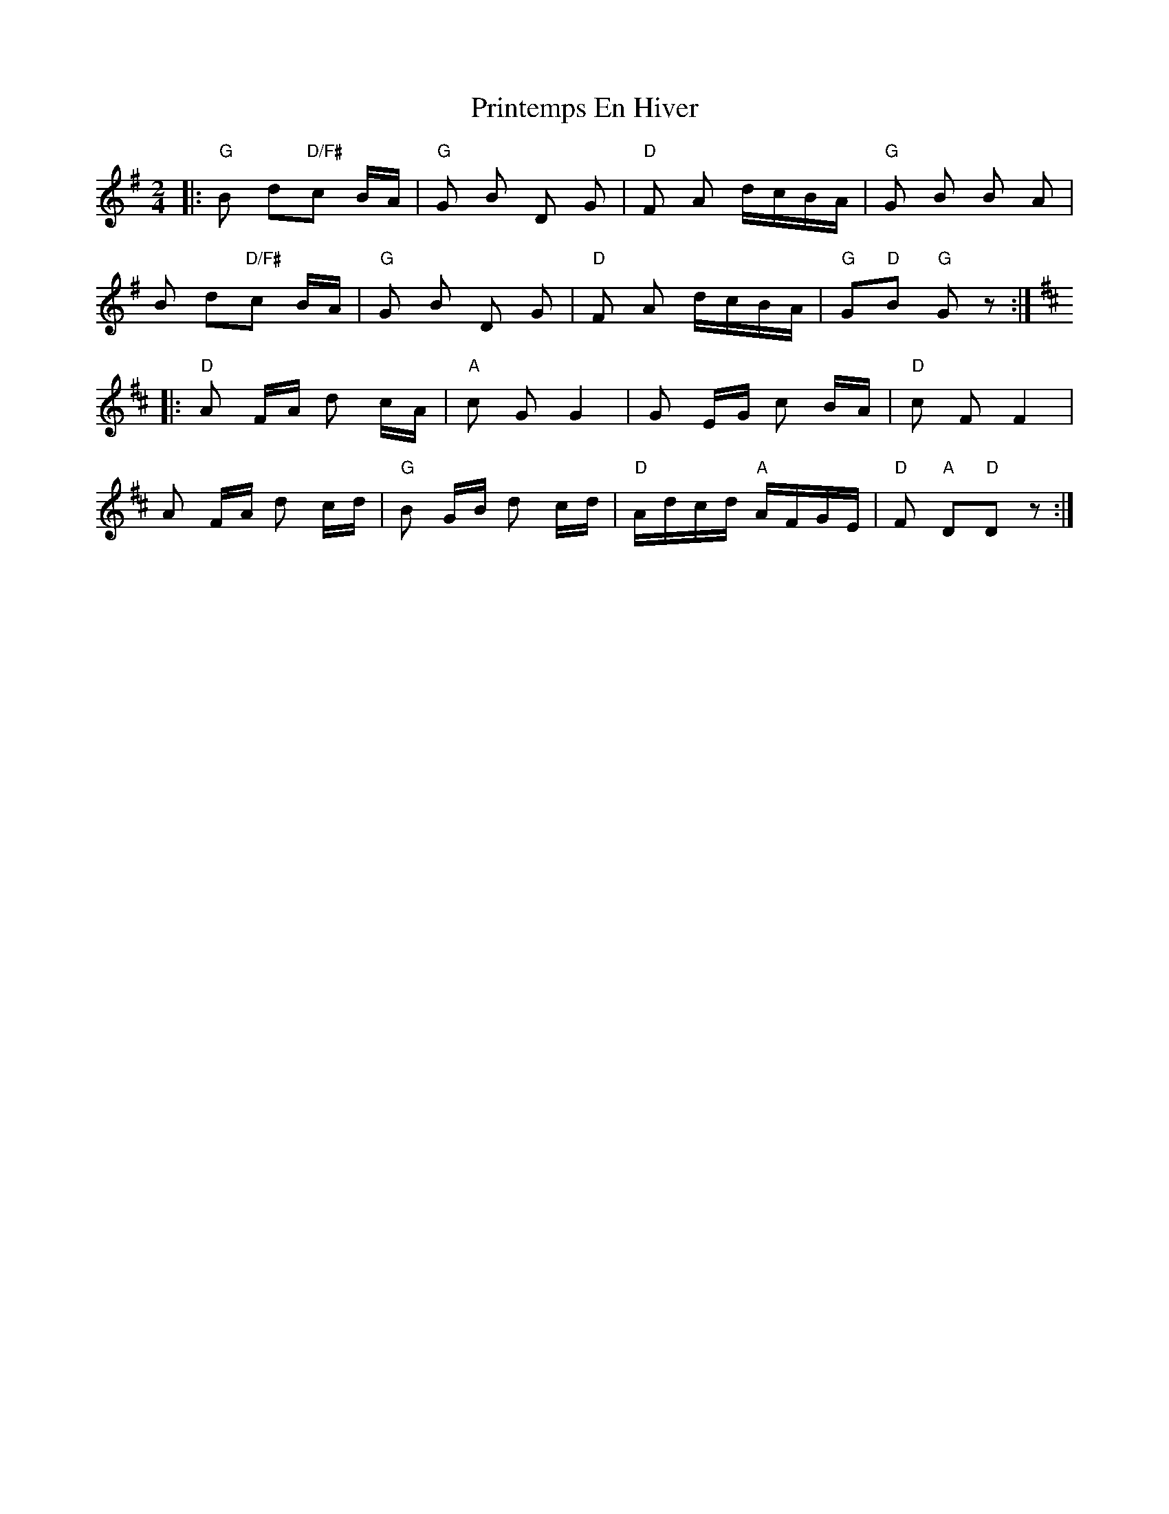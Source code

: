 X: 33166
T: Printemps En Hiver
R: polka
M: 2/4
K: Gmajor
|:"G"B2 d2"D/F#"c2 BA|"G"G2 B2 D2 G2|"D"F2 A2 dcBA|"G"G2 B2 B2 A2|
B2 d2"D/F#"c2 BA|"G"G2 B2 D2 G2|"D"F2 A2 dcBA|"G"G2"D"B2"G" G2 z2:|
K:D
|:"D"A2 FA d2 cA|"A"c2 G2 G4|G2 EG c2 BA|"D"c2 F2 F4|
A2 FA d2 cd|"G"B2 GB d2 cd|"D" Adcd "A"AFGE|"D"F2"A" D2"D"D2 z2:|

